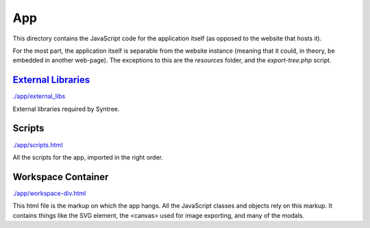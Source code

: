 App
==================================================
This directory contains the JavaScript code for the application itself (as opposed to the website that hosts it).

For the most part, the application itself is separable from the website instance (meaning that it could, in theory, be embedded in another web-page). The exceptions to this are the `resources` folder, and the `export-tree.php` script.

`External Libraries <./app/external_libs/README.rst>`_
--------------------------------------------------
`./app/external_libs <./app/external_libs>`_

External libraries required by Syntree.

Scripts
--------------------------------------------------
`./app/scripts.html <./app/scripts.html>`_

All the scripts for the app, imported in the right order.

Workspace Container
--------------------------------------------------
`./app/workspace-div.html <./app/workspace-div.html>`_

This html file is the markup on which the app hangs. All the JavaScript classes and objects rely on this markup. It contains things like the SVG element, the <canvas> used for image exporting, and many of the modals.

